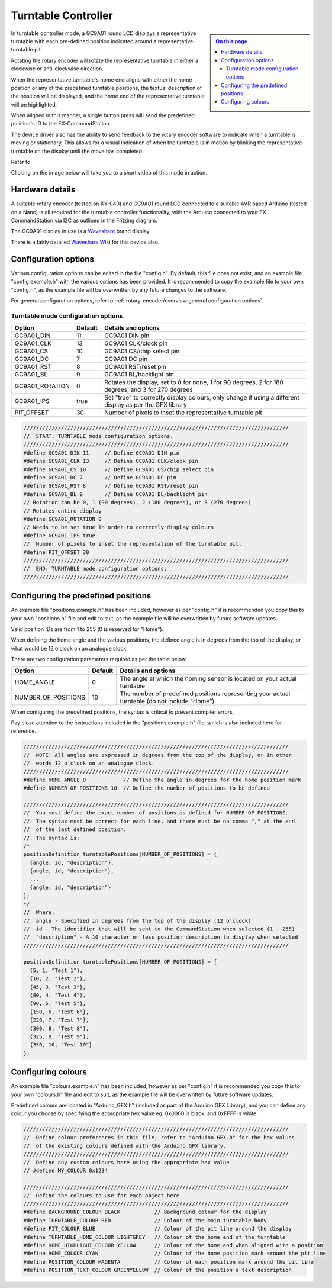 ********************
Turntable Controller
********************

.. sidebar::

  .. contents:: On this page
    :depth: 2
    :local:

In turntable controller mode, a GC9A01 round LCD displays a representative turntable with each pre-defined position indicated around a representative turntable pit.

Rotating the rotary encoder will rotate the representative turntable in either a clockwise or anti-clockwise direction.

When the representative turntable's home end aligns with either the home position or any of the predefined turntable positions, the textual description of the position will be displayed, and the home end of the representative turntable will be highlighted.

When aligned in this manner, a single button press will send the predefined position's ID to the EX-CommandStation.

The device driver also has the ability to send feedback to the rotary encoder software to indicate when a turntable is moving or stationary. This allows for a visual indication of when the turntable is in motion by blinking the representative turntable on the display until the move has completed.

Refer to 

Clicking on the image below will take you to a short video of this mode in action.

.. image:: /_static/images/rotary-encoder/turntable-controller.jpg
  :alt: Rotary Encoder - Turntable Mode
  :scale: 30%
  :target: https://youtu.be/ZWiGnvN81XI

Hardware details
================

.. image:: /_static/images/rotary-encoder/rotary-encoder-gc9a01.png
  :alt: Rotary Encoder Fritzing
  :scale: 90%

A suitable rotary encoder (tested on KY-040) and GC9A01 round LCD connected to a suitable AVR based Arduino (tested on a Nano) is all required for the turntable controller functionality, with the Arduino connected to your EX-CommandStation via I2C as outlined in the Fritzing diagram.

The GC9A01 display in use is a `Waveshare <https://www.waveshare.com/1.28inch-LCD-Module.htm>`_ brand display.

There is a fairly detailed `Waveshare Wiki <https://www.waveshare.com/wiki/1.28inch_LCD_Module>`_ for this device also.

Configuration options
=====================

Various configuration options can be edited in the file "config.h". By default, this file does not exist, and an example file "config.example.h" with the various options has been provided. It is recommended to copy the example file to your own "config.h", as the example file will be overwritten by any future changes to the software.

For general configuration options, refer to :ref:`rotary-encoder/overview:general configuration options`.

Turntable mode configuration options
------------------------------------

.. list-table:: 
  :widths: auto
  :header-rows: 1

  * - Option
    - Default
    - Details and options
  * - GC9A01_DIN
    - 11
    - GC9A01 DIN pin
  * - GC9A01_CLK
    - 13
    - GC9A01 CLK/clock pin
  * - GC9A01_CS
    - 10
    - GC9A01 CS/chip select pin
  * - GC9A01_DC
    - 7
    - GC9A01 DC pin
  * - GC9A01_RST
    - 8
    - GC9A01 RST/reset pin
  * - GC9A01_BL
    - 9
    - GC9A01 BL/backlight pin
  * - GC9A01_ROTATION
    - 0
    - Rotates the display, set to 0 for none, 1 for 90 degrees, 2 for 180 degrees, and 3 for 270 degrees
  * - GC9A01_IPS
    - true
    - Set "true" to correctly display colours, only change if using a different display as per the GFX library
  * - PIT_OFFSET
    - 30
    - Number of pixels to inset the representative turntable pit

.. code-block:: cpp

  /////////////////////////////////////////////////////////////////////////////////////
  //  START: TURNTABLE mode configuration options.
  /////////////////////////////////////////////////////////////////////////////////////
  #define GC9A01_DIN 11     // Define GC9A01 DIN pin
  #define GC9A01_CLK 13     // Define GC9A01 CLK/clock pin
  #define GC9A01_CS 10      // Define GC9A01 CS/chip select pin
  #define GC9A01_DC 7       // Define GC9A01 DC pin
  #define GC9A01_RST 8      // Define GC9A01 RST/reset pin
  #define GC9A01_BL 9       // Define GC9A01 BL/backlight pin
  // Rotation can be 0, 1 (90 degrees), 2 (180 degrees), or 3 (270 degrees)
  // Rotates entire display
  #define GC9A01_ROTATION 0
  // Needs to be set true in order to correctly display colours
  #define GC9A01_IPS true
  //  Number of pixels to inset the representation of the turntable pit.
  #define PIT_OFFSET 30
  /////////////////////////////////////////////////////////////////////////////////////
  //  END: TURNTABLE mode configuration options.
  /////////////////////////////////////////////////////////////////////////////////////

Configuring the predefined positions
====================================

An example file "positions.example.h" has been included, however as per "config.h" it is recommended you copy this to your own "positions.h" file and edit to suit, as the example file will be overwritten by future software updates.

Valid position IDs are from 1 to 255 (0 is reserved for "Home").

When defining the home angle and the various positions, the defined angle is in degrees from the top of the display, or what would be 12 o'clock on an analogue clock.

There are two configuration parameters required as per the table below.

.. list-table:: 
  :widths: auto
  :header-rows: 1

  * - Option
    - Default
    - Details and options
  * - HOME_ANGLE
    - 0
    - The angle at which the homing sensor is located on your actual turntable
  * - NUMBER_OF_POSITIONS
    - 10
    - The number of predefined positions representing your actual turntable (do not include "Home")

When configuring the predefined positions, the syntax is critical to prevent compiler errors.

Pay close attention to the instructions included in the "positions.example.h" file, which is also included here for reference.

.. code-block:: cpp

  /////////////////////////////////////////////////////////////////////////////////////
  //  NOTE: All angles are expressed in degrees from the top of the display, or in other
  //  words 12 o'clock on an analogue clock.
  /////////////////////////////////////////////////////////////////////////////////////
  #define HOME_ANGLE 0            // Define the angle in degrees for the home position mark
  #define NUMBER_OF_POSITIONS 10  // Define the number of positions to be defined

  /////////////////////////////////////////////////////////////////////////////////////
  //  You must define the exact number of positions as defined for NUMBER_OF_POSITIONS.
  //  The syntax must be correct for each line, and there must be no comma "," at the end
  //  of the last defined position.
  //  The syntax is:
  /*
  positionDefinition turntablePositions[NUMBER_OF_POSITIONS] = {
    {angle, id, "description"},
    {angle, id, "description"},
    ...
    {angle, id, "description"}
  };
  */
  //  Where:
  //  angle - Specified in degrees from the top of the display (12 o'clock)
  //  id - The identifier that will be sent to the CommandStation when selected (1 - 255)
  //  "description" - A 10 character or less position description to display when selected
  /////////////////////////////////////////////////////////////////////////////////////

  positionDefinition turntablePositions[NUMBER_OF_POSITIONS] = {
    {5, 1, "Test 1"},
    {10, 2, "Test 2"},
    {45, 3, "Test 3"},
    {80, 4, "Test 4"},
    {90, 5, "Test 5"},
    {150, 6, "Test 6"},
    {220, 7, "Test 7"},
    {300, 8, "Test 8"},
    {325, 9, "Test 9"},
    {350, 10, "Test 10"}
  };

Configuring colours
===================

An example file "colours.example.h" has been included, however as per "config.h" it is recommended you copy this to your own "colours.h" file and edit to suit, as the example file will be overwritten by future software updates.

Predefined colours are located in "Arduino_GFX.h" (included as part of the Arduino GFX Library), and you can define any colour you choose by specifying the appropriate hex value eg. 0x0000 is black, and 0xFFFF is white.

.. code-block:: cpp

  /////////////////////////////////////////////////////////////////////////////////////
  //  Define colour preferences in this file, refer to "Arduino_GFX.h" for the hex values
  //  of the existing colours defined with the Arduino GFX library.
  /////////////////////////////////////////////////////////////////////////////////////
  //  Define any custom colours here using the appropriate hex value
  // #define MY_COLOUR 0x1234

  /////////////////////////////////////////////////////////////////////////////////////
  //  Define the colours to use for each object here
  /////////////////////////////////////////////////////////////////////////////////////
  #define BACKGROUND_COLOUR BLACK           // Background colour for the display
  #define TURNTABLE_COLOUR RED              // Colour of the main turntable body
  #define PIT_COLOUR BLUE                   // Colour of the pit line around the display
  #define TURNTABLE_HOME_COLOUR LIGHTGREY   // Colour of the home end of the turntable
  #define HOME_HIGHLIGHT_COLOUR YELLOW      // Colour of the home end when aligned with a position
  #define HOME_COLOUR CYAN                  // Colour of the home position mark around the pit line
  #define POSITION_COLOUR MAGENTA           // Colour of each position mark around the pit line
  #define POSITION_TEXT_COLOUR GREENYELLOW  // Colour of the position's text description